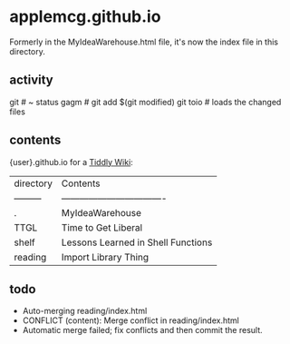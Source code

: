 * applemcg.github.io

Formerly in the MyIdeaWarehouse.html file, it's now the index file in
this directory.
** activity

     git          # ~ status
     gagm         # git add $(git modified)
     git toio     # loads the changed files

** contents

{user}.github.io for a  [[https://tiddlywiki.com][Tiddly Wiki]]: 

| directory | Contents                           |
| --------- | ---------------------------------- |
| .         | MyIdeaWarehouse                    |
| TTGL      | Time to Get Liberal                |
| shelf     | Lessons Learned in Shell Functions |
| reading   | Import Library Thing               |

** todo

+ Auto-merging reading/index.html
+ CONFLICT (content): Merge conflict in reading/index.html
+ Automatic merge failed; fix conflicts and then commit the result.







